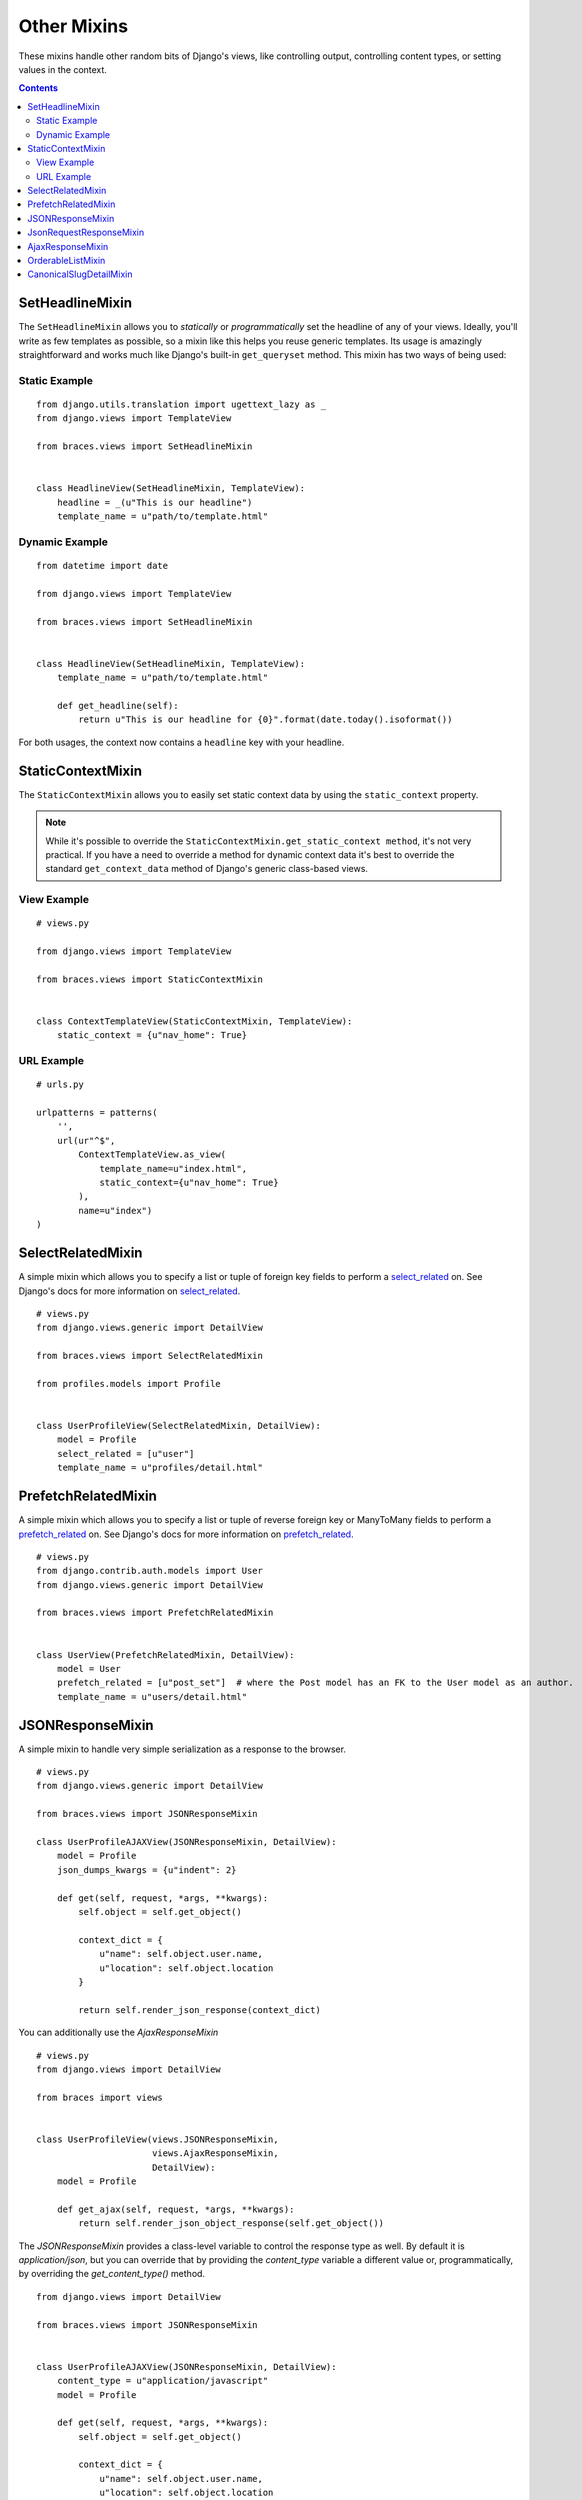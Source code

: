 Other Mixins
============

These mixins handle other random bits of Django's views, like controlling output, controlling content types, or setting values in the context.

.. contents::

.. _SetHeadlineMixin:

SetHeadlineMixin
----------------

The ``SetHeadlineMixin`` allows you to *statically* or *programmatically* set the headline of any of your views. Ideally, you'll write as few templates as possible, so a mixin like this helps you reuse generic templates. Its usage is amazingly straightforward and works much like Django's built-in ``get_queryset`` method. This mixin has two ways of being used:

Static Example
^^^^^^^^^^^^^^

::

    from django.utils.translation import ugettext_lazy as _
    from django.views import TemplateView

    from braces.views import SetHeadlineMixin


    class HeadlineView(SetHeadlineMixin, TemplateView):
        headline = _(u"This is our headline")
        template_name = u"path/to/template.html"


Dynamic Example
^^^^^^^^^^^^^^^

::

    from datetime import date

    from django.views import TemplateView
    
    from braces.views import SetHeadlineMixin


    class HeadlineView(SetHeadlineMixin, TemplateView):
        template_name = u"path/to/template.html"

        def get_headline(self):
            return u"This is our headline for {0}".format(date.today().isoformat())

For both usages, the context now contains a ``headline`` key with your headline.


.. _StaticContextMixin:

StaticContextMixin
------------------

.. versionadded:: 1.4

The ``StaticContextMixin`` allows you to easily set static context data by using the ``static_context`` property.

.. note::
    While it's possible to override the ``StaticContextMixin.get_static_context method``, it's not very practical. If you have a need to override a method for dynamic context data it's best to override the standard ``get_context_data`` method of Django's generic class-based views.


View Example
^^^^^^^^^^^^

::

    # views.py

    from django.views import TemplateView

    from braces.views import StaticContextMixin


    class ContextTemplateView(StaticContextMixin, TemplateView):
        static_context = {u"nav_home": True}


URL Example
^^^^^^^^^^^

::

    # urls.py

    urlpatterns = patterns(
        '',
        url(ur"^$",
            ContextTemplateView.as_view(
                template_name=u"index.html",
                static_context={u"nav_home": True}
            ),
            name=u"index")
    )


.. _SelectRelatedMixin:

SelectRelatedMixin
------------------

A simple mixin which allows you to specify a list or tuple of foreign key fields to perform a `select_related`_ on.  See Django's docs for more information on `select_related`_.

::

    # views.py
    from django.views.generic import DetailView

    from braces.views import SelectRelatedMixin

    from profiles.models import Profile


    class UserProfileView(SelectRelatedMixin, DetailView):
        model = Profile
        select_related = [u"user"]
        template_name = u"profiles/detail.html"


.. _PrefetchRelatedMixin:

PrefetchRelatedMixin
--------------------

A simple mixin which allows you to specify a list or tuple of reverse foreign key or ManyToMany fields to perform a `prefetch_related`_ on. See Django's docs for more information on `prefetch_related`_.

::

    # views.py
    from django.contrib.auth.models import User
    from django.views.generic import DetailView

    from braces.views import PrefetchRelatedMixin


    class UserView(PrefetchRelatedMixin, DetailView):
        model = User
        prefetch_related = [u"post_set"]  # where the Post model has an FK to the User model as an author.
        template_name = u"users/detail.html"


.. _JSONResponseMixin:

JSONResponseMixin
-----------------

.. versionchanged:: 1.1
    ``render_json_response`` now accepts a ``status_code`` keyword argument.
    ``json_dumps_kwargs`` class-attribute and ``get_json_dumps_kwargs`` method to provide arguments to the ``json.dumps()`` method.

A simple mixin to handle very simple serialization as a response to the browser.

::

    # views.py
    from django.views.generic import DetailView

    from braces.views import JSONResponseMixin

    class UserProfileAJAXView(JSONResponseMixin, DetailView):
        model = Profile
        json_dumps_kwargs = {u"indent": 2}

        def get(self, request, *args, **kwargs):
            self.object = self.get_object()

            context_dict = {
                u"name": self.object.user.name,
                u"location": self.object.location
            }

            return self.render_json_response(context_dict)

You can additionally use the `AjaxResponseMixin`

::

    # views.py
    from django.views import DetailView

    from braces import views

    
    class UserProfileView(views.JSONResponseMixin,
                          views.AjaxResponseMixin,
                          DetailView):
        model = Profile

        def get_ajax(self, request, *args, **kwargs):
            return self.render_json_object_response(self.get_object())

The `JSONResponseMixin` provides a class-level variable to control the response
type as well. By default it is `application/json`, but you can override that by
providing the `content_type` variable a different value or, programmatically, by
overriding the `get_content_type()` method.

::

    from django.views import DetailView

    from braces.views import JSONResponseMixin


    class UserProfileAJAXView(JSONResponseMixin, DetailView):
        content_type = u"application/javascript"
        model = Profile

        def get(self, request, *args, **kwargs):
            self.object = self.get_object()

            context_dict = {
                u"name": self.object.user.name,
                u"location": self.object.location
            }

            return self.render_json_response(context_dict)

        def get_content_type(self):
            # Shown just for illustrative purposes
            return u"application/javascript"

.. _JsonRequestResponseMixin:

JsonRequestResponseMixin
------------------------

.. versionadded:: 1.3

A mixin that attempts to parse the request as JSON.  If the request is properly formatted, the JSON is saved to ``self.request_json`` as a Python object.  ``request_json`` will be ``None`` for imparsible requests.

To catch requests that aren't JSON-formatted, set the class attribute ``require_json`` to ``True``.

Override the class attribute ``error_response_dict`` to customize the default error message.

It extends :ref:`JSONResponseMixin`, so those utilities are available as well.

.. note::
    To allow public access to your view, you'll need to use the ``csrf_exempt`` decorator or :ref:`CsrfExemptMixin`.

::

    from django.utils.translation import ugettext_lazy as _
    from django.views.generic import View

    from braces import views

    class SomeView(views.CsrfExemptMixin, views.JsonRequestResponseMixin, View):
        require_json = True

        def post(self, request, *args, **kwargs):
            try:
                burrito = self.request_json[u"burrito"]
                toppings = self.request_json[u"toppings"]
            except KeyError:
                error_dict = {u"message":
                   _(u"your order must include a burrito AND toppings")}
                return self.render_bad_request_response(error_dict)
            place_order(burrito, toppings)
            return self.render_json_response(
                {u"message": _(u"Your order has been placed!")})


.. _AjaxResponseMixin:

AjaxResponseMixin
-----------------

This mixin provides hooks for altenate processing of AJAX requests based on HTTP verb.

To control AJAX-specific behavior, override ``get_ajax``, ``post_ajax``, ``put_ajax``, or ``delete_ajax``. All four methods take ``request``, ``*args``, and ``**kwargs`` like the standard view methods.

::

    # views.py
    from django.views.generic import View

    from braces import views

    class SomeView(views.JSONResponseMixin, views.AjaxResponseMixin, View):
        def get_ajax(self, request, *args, **kwargs):
            json_dict = {
                'name': "Benny's Burritos",
                'location': "New York, NY"
            }
            return self.render_json_response(json_dict)

.. note::
    This mixin is only useful if you need to have behavior in your view fork based on ``request.is_ajax()``.


.. _OrderableListMixin:

OrderableListMixin
------------------

.. versionadded:: 1.1

A mixin to allow easy ordering of your queryset basing on the GET parameters. Works with `ListView`.

To use it, define columns that the data can be ordered by, as well as the default column to order by in your view. This can be done either by simply setting the class attributes:

::

    # views.py
    from django.views import ListView

    from braces.views import OrderableListMixin


    class OrderableListView(OrderableListMixin, ListView):
        model = Article
        orderable_columns = (u"id", u"title",)
        orderable_columns_default = u"id"

Or by using similarly-named methods to set the ordering constraints more dynamically:

::

    # views.py
    from django.views import ListView

    from braces.views import OrderableListMixin


    class OrderableListView(OrderableListMixin, ListView):
        model = Article

        def get_orderable_columns(self):
            # return an iterable
            return (u"id", u"title",)

        def get_orderable_columns_default(self):
            # return a string
            return u"id"

The ``orderable_columns`` restriction is here in order to stop your users from launching inefficient queries, like ordering by binary columns.

``OrderableListMixin`` will order your queryset basing on following GET params:

    * ``order_by``: column name, e.g. ``"title"``
    * ``ordering``: ``"asc"`` (default) or ``"desc"``

Example url: `http://127.0.0.1:8000/articles/?order_by=title&ordering=asc`


.. _CanonicalSlugDetailMixin:

CanonicalSlugDetailMixin
------------------------

.. versionadded:: 1.3

A mixin that enforces a canonical slug in the URL. Works with ``DetailView``.

If a ``urlpattern`` takes a object's ``pk`` and ``slug`` as arguments and the ``slug`` URL argument does not equal the object's canonical slug, this mixin will redirect to the URL containing the canonical slug.

To use it, the ``urlpattern`` must accept both a ``pk`` and ``slug`` argument in its regex:

::

    # urls.py
    urlpatterns = patterns('',
        url(r"^article/(?P<pk>\d+)-(?P<slug>[-\w]+)$")
        ArticleView.as_view(),
        "view_article"
    )

Then create a standard ``DetailView`` that inherits this mixin:

::

    class ArticleView(CanonicalSlugDetailMixin, DetailView):
        model = Article

Now, given an ``Article`` object with ``{pk: 1, slug: 'hello-world'}``, the URL `http://127.0.0.1:8000/article/1-goodbye-moon` will redirect to `http://127.0.0.1:8000/article/1-hello-world` with the HTTP status code 301 Moved Permanently. Any other non-canonical slug, not just 'goodbye-moon', will trigger the redirect as well.

Control the canonical slug by either implementing the method ``get_canonical_slug()`` on the model class:

::

    class Article(models.Model):
        blog = models.ForeignKey('Blog')
        slug = models.SlugField()

        def get_canonical_slug(self):
          return "{0}-{1}".format(self.blog.get_canonical_slug(), self.slug)

Or by overriding the ``get_canonical_slug()`` method on the view:

::

    class ArticleView(CanonicalSlugDetailMixin, DetailView):
        model = Article

        def get_canonical_slug():
            import codecs
            return codecs.encode(self.get_object().slug, "rot_13")

Given the same Article as before, this will generate urls of `http://127.0.0.1:8000/article/1-my-blog-hello-world` and `http://127.0.0.1:8000/article/1-uryyb-jbeyq`, respectively.

.. _select_related: https://docs.djangoproject.com/en/1.5/ref/models/querysets/#select-related
.. _prefetch_related: https://docs.djangoproject.com/en/1.5/ref/models/querysets/#prefetch-related
